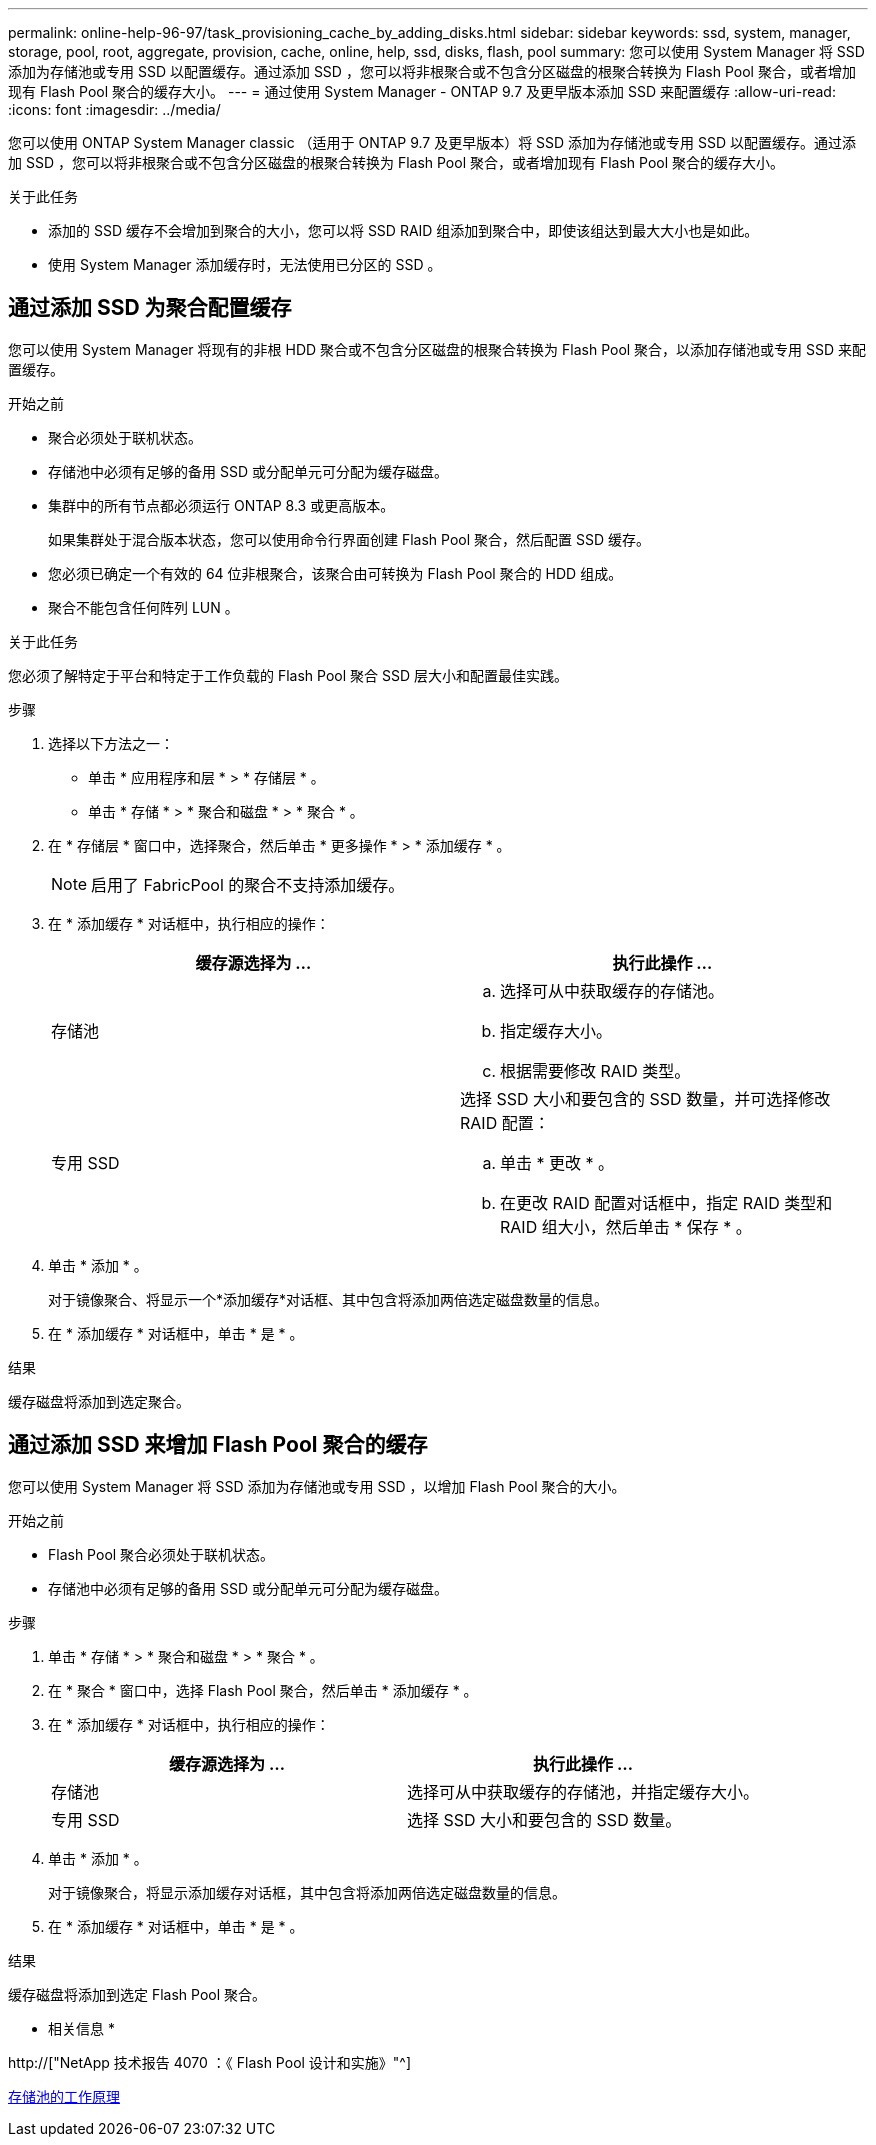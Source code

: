 ---
permalink: online-help-96-97/task_provisioning_cache_by_adding_disks.html 
sidebar: sidebar 
keywords: ssd, system, manager, storage, pool, root, aggregate, provision, cache, online, help, ssd, disks, flash, pool 
summary: 您可以使用 System Manager 将 SSD 添加为存储池或专用 SSD 以配置缓存。通过添加 SSD ，您可以将非根聚合或不包含分区磁盘的根聚合转换为 Flash Pool 聚合，或者增加现有 Flash Pool 聚合的缓存大小。 
---
= 通过使用 System Manager - ONTAP 9.7 及更早版本添加 SSD 来配置缓存
:allow-uri-read: 
:icons: font
:imagesdir: ../media/


[role="lead"]
您可以使用 ONTAP System Manager classic （适用于 ONTAP 9.7 及更早版本）将 SSD 添加为存储池或专用 SSD 以配置缓存。通过添加 SSD ，您可以将非根聚合或不包含分区磁盘的根聚合转换为 Flash Pool 聚合，或者增加现有 Flash Pool 聚合的缓存大小。

.关于此任务
* 添加的 SSD 缓存不会增加到聚合的大小，您可以将 SSD RAID 组添加到聚合中，即使该组达到最大大小也是如此。
* 使用 System Manager 添加缓存时，无法使用已分区的 SSD 。




== 通过添加 SSD 为聚合配置缓存

您可以使用 System Manager 将现有的非根 HDD 聚合或不包含分区磁盘的根聚合转换为 Flash Pool 聚合，以添加存储池或专用 SSD 来配置缓存。

.开始之前
* 聚合必须处于联机状态。
* 存储池中必须有足够的备用 SSD 或分配单元可分配为缓存磁盘。
* 集群中的所有节点都必须运行 ONTAP 8.3 或更高版本。
+
如果集群处于混合版本状态，您可以使用命令行界面创建 Flash Pool 聚合，然后配置 SSD 缓存。

* 您必须已确定一个有效的 64 位非根聚合，该聚合由可转换为 Flash Pool 聚合的 HDD 组成。
* 聚合不能包含任何阵列 LUN 。


.关于此任务
您必须了解特定于平台和特定于工作负载的 Flash Pool 聚合 SSD 层大小和配置最佳实践。

.步骤
. 选择以下方法之一：
+
** 单击 * 应用程序和层 * > * 存储层 * 。
** 单击 * 存储 * > * 聚合和磁盘 * > * 聚合 * 。


. 在 * 存储层 * 窗口中，选择聚合，然后单击 * 更多操作 * > * 添加缓存 * 。
+
[NOTE]
====
启用了 FabricPool 的聚合不支持添加缓存。

====
. 在 * 添加缓存 * 对话框中，执行相应的操作：
+
|===
| 缓存源选择为 ... | 执行此操作 ... 


 a| 
存储池
 a| 
.. 选择可从中获取缓存的存储池。
.. 指定缓存大小。
.. 根据需要修改 RAID 类型。




 a| 
专用 SSD
 a| 
选择 SSD 大小和要包含的 SSD 数量，并可选择修改 RAID 配置：

.. 单击 * 更改 * 。
.. 在更改 RAID 配置对话框中，指定 RAID 类型和 RAID 组大小，然后单击 * 保存 * 。


|===
. 单击 * 添加 * 。
+
对于镜像聚合、将显示一个*添加缓存*对话框、其中包含将添加两倍选定磁盘数量的信息。

. 在 * 添加缓存 * 对话框中，单击 * 是 * 。


.结果
缓存磁盘将添加到选定聚合。



== 通过添加 SSD 来增加 Flash Pool 聚合的缓存

您可以使用 System Manager 将 SSD 添加为存储池或专用 SSD ，以增加 Flash Pool 聚合的大小。

.开始之前
* Flash Pool 聚合必须处于联机状态。
* 存储池中必须有足够的备用 SSD 或分配单元可分配为缓存磁盘。


.步骤
. 单击 * 存储 * > * 聚合和磁盘 * > * 聚合 * 。
. 在 * 聚合 * 窗口中，选择 Flash Pool 聚合，然后单击 * 添加缓存 * 。
. 在 * 添加缓存 * 对话框中，执行相应的操作：
+
|===
| 缓存源选择为 ... | 执行此操作 ... 


 a| 
存储池
 a| 
选择可从中获取缓存的存储池，并指定缓存大小。



 a| 
专用 SSD
 a| 
选择 SSD 大小和要包含的 SSD 数量。

|===
. 单击 * 添加 * 。
+
对于镜像聚合，将显示添加缓存对话框，其中包含将添加两倍选定磁盘数量的信息。

. 在 * 添加缓存 * 对话框中，单击 * 是 * 。


.结果
缓存磁盘将添加到选定 Flash Pool 聚合。

* 相关信息 *

http://["NetApp 技术报告 4070 ：《 Flash Pool 设计和实施》"^]

xref:concept_how_storage_pool_works.adoc[存储池的工作原理]
